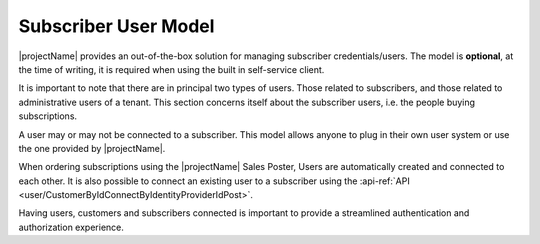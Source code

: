 .. _end-user-subscriber:

*********************
Subscriber User Model
*********************

|projectName| provides an out-of-the-box solution for managing subscriber credentials/users.
The model is **optional**, at the time of writing, it is required when using the built in self-service client.

It is important to note that there are in principal two types of users. 
Those related to subscribers, and those related to administrative users of a tenant.
This section concerns itself about the subscriber users, i.e. the people buying subscriptions.

A user may or may not be connected to a subscriber. This model allows anyone to plug in their own user system or use the one provided by |projectName|.

When ordering subscriptions using the |projectName| Sales Poster, Users are automatically created and connected to each other.
It is also possible to connect an existing user to a subscriber using the :api-ref:`API <user/CustomerByIdConnectByIdentityProviderIdPost>`.

Having users, customers and subscribers connected is important to provide a streamlined authentication and authorization experience.